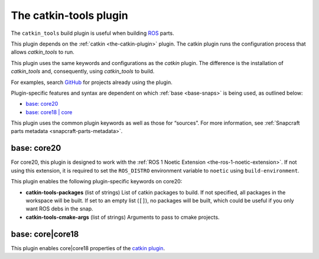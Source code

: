 .. 8645.md

.. _the-catkin-tools-plugin:

The catkin-tools plugin
=======================

The ``catkin_tools`` build plugin is useful when building `ROS <http://www.ros.org/>`__ parts.

This plugin depends on the :ref:`catkin <the-catkin-plugin>` plugin. The catkin plugin runs the configuration process that allows *catkin_tools* to run.

This plugin uses the same keywords and configurations as the *catkin* plugin. The difference is the installation of *catkin_tools* and, consequently, using *catkin_tools* to build.

For examples, search `GitHub <https://github.com/search?q=path%3Asnapcraft.yaml+%22plugin%3A+catkin-tools%22&type=Code>`__ for projects already using the plugin.

Plugin-specific features and syntax are dependent on which :ref:`base <base-snaps>` is being used, as outlined below:

-  `base: core20 <the-catkin-tools-plugin-core20_>`__
-  `base: core18 \| core <the-catkin-tools-plugin-core18_>`__

This plugin uses the common plugin keywords as well as those for “sources”. For more information, see :ref:`Snapcraft parts metadata <snapcraft-parts-metadata>`.


.. _the-catkin-tools-plugin-core20:

base: core20
~~~~~~~~~~~~

For core20, this plugin is designed to work with the :ref:`ROS 1 Noetic Extension <the-ros-1-noetic-extension>`. If not using this extension, it is required to set the ``ROS_DISTRO`` environment variable to ``noetic`` using ``build-environment``.

This plugin enables the following plugin-specific keywords on core20:

-  **catkin-tools-packages** (list of strings) List of catkin packages to build. If not specified, all packages in the workspace will be built. If set to an empty list (``[]``), no packages will be built, which could be useful if you only want ROS debs in the snap.

-  **catkin-tools-cmake-args** (list of strings) Arguments to pass to cmake projects.


.. _the-catkin-tools-plugin-core18:

base: core|core18
~~~~~~~~~~~~~~~~~

This plugin enables core|core18 properties of the `catkin plugin </t/the-catkin-plugin/8644#the-catkin-tools-plugin-core18>`__.

